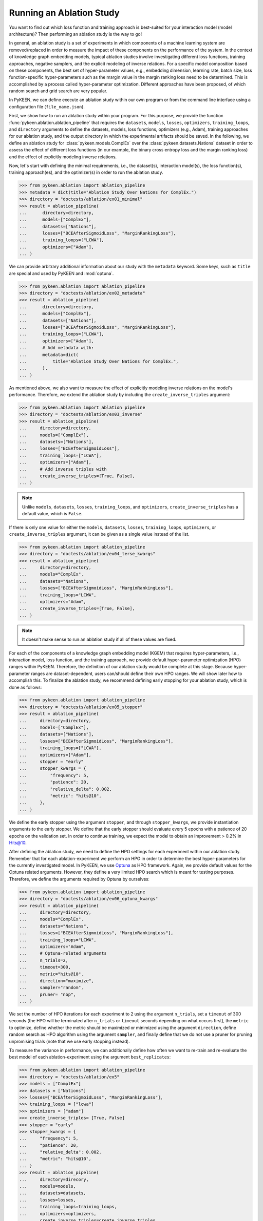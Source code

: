 Running an Ablation Study
=========================
You want to find out which loss function and training approach is best-suited for your interaction model
(model architecture)? Then performing an ablation study is the way to go!

In general, an ablation study is a set of experiments in which components of a machine learning system are
removed/replaced in order to measure the impact of these components on the performance of the system. In the context of
knowledge graph embedding models, typical ablation studies involve investigating different loss functions, training
approaches, negative samplers, and the explicit modeling of inverse relations. For a specific model composition based on
these components, the best set of hyper-parameter values, e.g., embedding dimension, learning rate, batch size,
loss function-specific hyper-parameters such as the margin value in the margin ranking loss need to be determined.
This is accomplished by a process called hyper-parameter optimization. Different approaches have been proposed, of
which random search and grid search are very popular.

In PyKEEN, we can define execute an ablation study within our own program or from the command line interface using a
configuration file (``file_name.json``).

First, we show how to run an ablation study within your program. For this purpose, we provide the function
:func:`pykeen.ablation.ablation_pipeline` that requires the ``datasets``, ``models``, ``losses``, ``optimizers``,
``training_loops``, and ``directory`` arguments to define the datasets, models, loss functions,
optimizers (e.g., Adam), training approaches for our ablation study, and the output directory in which the experimental
artifacts should be saved. In the following, we define an ablation study for :class:`pykeen.models.ComplEx` over the
:class:`pykeen.datasets.Nations` dataset in order to assess the effect of different loss functions (in our example,
the binary cross entropy loss and the margin ranking loss) and the effect of explicitly modeling inverse relations.

Now, let's start with defining the minimal requirements, i.e., the dataset(s), interaction model(s), the loss
function(s), training approach(es), and the optimizer(s) in order to run the ablation study.

.. code-block:: python

    >>> from pykeen.ablation import ablation_pipeline
    >>> metadata = dict(title="Ablation Study Over Nations for ComplEx.")
    >>> directory = "doctests/ablation/ex01_minimal"
    >>> result = ablation_pipeline(
    ...      directory=directory,
    ...      models=["ComplEx"],
    ...      datasets=["Nations"],
    ...      losses=["BCEAfterSigmoidLoss", "MarginRankingLoss"],
    ...      training_loops=["LCWA"],
    ...      optimizers=["Adam"],
    ... )

We can provide arbitrary additional information about our study with the ``metadata`` keyword. Some keys, such
as ``title`` are special and used by PyKEEN and :mod:`optuna`.

.. code-block:: python

    >>> from pykeen.ablation import ablation_pipeline
    >>> directory = "doctests/ablation/ex02_metadata"
    >>> result = ablation_pipeline(
    ...      directory=directory,
    ...      models=["ComplEx"],
    ...      datasets=["Nations"],
    ...      losses=["BCEAfterSigmoidLoss", "MarginRankingLoss"],
    ...      training_loops=["LCWA"],
    ...      optimizers=["Adam"],
    ...      # Add metadata with:
    ...      metadata=dict(
    ...          title="Ablation Study Over Nations for ComplEx.",
    ...      ),
    ... )

As mentioned above, we also want to measure the effect of explicitly modeling inverse relations on the model's
performance. Therefore, we extend the ablation study by including the ``create_inverse_triples`` argument:

.. code-block:: python

    >>> from pykeen.ablation import ablation_pipeline
    >>> directory = "doctests/ablation/ex03_inverse"
    >>> result = ablation_pipeline(
    ...     directory=directory,
    ...     models=["ComplEx"],
    ...     datasets=["Nations"],
    ...     losses=["BCEAfterSigmoidLoss"],
    ...     training_loops=["LCWA"],
    ...     optimizers=["Adam"],
    ...     # Add inverse triples with
    ...     create_inverse_triples=[True, False],
    ... )

.. note::

    Unlike ``models``, ``datasets``, ``losses``, ``training_loops``, and ``optimizers``,
    ``create_inverse_triples`` has a default value, which is ``False``.

If there is only one value for either the ``models``, ``datasets``, ``losses``, ``training_loops``, ``optimizers``,
or ``create_inverse_triples`` argument, it can be given as a single value instead of the list.

.. code-block:: python

    >>> from pykeen.ablation import ablation_pipeline
    >>> directory = "doctests/ablation/ex04_terse_kwargs"
    >>> result = ablation_pipeline(
    ...     directory=directory,
    ...     models="ComplEx",
    ...     datasets="Nations",
    ...     losses=["BCEAfterSigmoidLoss", "MarginRankingLoss"],
    ...     training_loops="LCWA",
    ...     optimizers="Adam",
    ...     create_inverse_triples=[True, False],
    ... )

.. note:: It doesn't make sense to run an ablation study if all of these values are fixed.

For each of the components of a knowledge graph embedding model (KGEM) that requires hyper-parameters, i.e.,
interaction model, loss function, and the training approach, we provide default hyper-parameter optimization (HPO)
ranges within PyKEEN. Therefore, the definition of our ablation study would be complete at this stage. Because
hyper-parameter ranges are dataset-dependent, users can/should define their own HPO ranges. We will show later how to
accomplish this.
To finalize the ablation study, we recommend defining early stopping for your ablation study, which is done as
follows:

.. code-block:: python

    >>> from pykeen.ablation import ablation_pipeline
    >>> directory = "doctests/ablation/ex05_stopper"
    >>> result = ablation_pipeline(
    ...     directory=directory,
    ...     models=["ComplEx"],
    ...     datasets=["Nations"],
    ...     losses=["BCEAfterSigmoidLoss", "MarginRankingLoss"],
    ...     training_loops=["LCWA"],
    ...     optimizers=["Adam"],
    ...     stopper = "early"
    ...     stopper_kwargs = {
    ...         "frequency": 5,
    ...         "patience": 20,
    ...         "relative_delta": 0.002,
    ...         "metric": "hits@10",
    ...     },
    ... )

We define the early stopper using the argument ``stopper``, and through ``stopper_kwargs``, we provide instantiation
arguments to the early stopper. We define that the early stopper should evaluate every 5 epochs with a patience of 20
epochs on the validation set. In order to continue training, we expect the model to obtain an improvement > 0.2% in
Hits@10.

After defining the ablation study, we need to define the HPO settings for each experiment within our ablation
study. Remember that for each ablation-experiment we perform an HPO in order to determine the best hyper-parameters
for the currently investigated model. In PyKEEN, we use
`Optuna <https://github.com/optuna/optunahttps://github.com/optuna/optuna>`_  as HPO framework. Again, we provide
default values for the Optuna related arguments. However, they define a very limited HPO search which is meant for
testing purposes. Therefore, we define the arguments required by Optuna by ourselves:

.. code-block:: python

    >>> from pykeen.ablation import ablation_pipeline
    >>> directory = "doctests/ablation/ex06_optuna_kwargs"
    >>> result = ablation_pipeline(
    ...     directory=directory,
    ...     models="ComplEx",
    ...     datasets="Nations",
    ...     losses=["BCEAfterSigmoidLoss", "MarginRankingLoss"],
    ...     training_loops="LCWA",
    ...     optimizers="Adam",
    ...     # Optuna-related arguments
    ...     n_trials=2,
    ...     timeout=300,
    ...     metric="hits@10",
    ...     direction="maximize",
    ...     sampler="random",
    ...     pruner= "nop",
    ... )

We set the number of HPO iterations for each experiment to 2 using the argument ``n_trials``, set a ``timeout`` of 300
seconds (the HPO will be terminated after ``n_trials`` or ``timeout`` seconds depending on what occurs first), the
``metric`` to optimize, define whether the metric should be maximized or minimized using the argument ``direction``,
define random search as HPO algorithm using the argument ``sampler``, and finally define that we do not use a pruner
for pruning unpromising trials (note that we use early stopping instead).

To measure the variance in performance, we can additionally define how often we want to re-train and re-evaluate
the best model of each ablation-experiment using the argument ``best_replicates``:

.. code-block:: python

    >>> from pykeen.ablation import ablation_pipeline
    >>> directory = "doctests/ablation/ex5"
    >>> models = ["ComplEx"]
    >>> datasets = ["Nations"]
    >>> losses=["BCEAfterSigmoidLoss", "MarginRankingLoss"],
    >>> training_loops = ["lcwa"]
    >>> optimizers = ["adam"]
    >>> create_inverse_triples= [True, False]
    >>> stopper = "early"
    >>> stopper_kwargs = {
    ...     "frequency": 5,
    ...     "patience": 20,
    ...     "relative_delta": 0.002,
    ...     "metric": "hits@10",
    ... }
    >>> result = ablation_pipeline(
    ...     directory=direcory,
    ...     models=models,
    ...     datasets=datasets,
    ...     losses=losses,
    ...     training_loops=training_loops,
    ...     optimizers=optimizers,
    ...     create_inverse_triples=create_inverse_triples,
    ...     stopper=stopper,
    ...     stopper_kwargs=stopper_kwargs,
    ...     # Optuna-related arguments
    ...     n_trials=2,
    ...     timeout=300,
    ...     metric="hits@10",
    ...     direction="maximize",
    ...     sampler="random",
    ...     pruner= "nop",
    ...     best_replicates=5,
    ... )

Eager to check out the results? Then navigate to the output directory ``path/to/output/directory`` in which you will
find a directory whose name contains a timestamp and a unique id. Within this directory, you will find subdirectories,
e.g., ``0000_nations_complex`` which contains all experimental artifacts of one specific ablation experiment of the
defined ablation study. The most relevant subdirectory is ``best_pipeline`` which comprises the artifacts of the best
performing experiment, including its definition in ``pipeline_config.json``,  the obtained results, and the trained
model(s) in the sub-directory ``replicates``. The number of replicates in ``replicates`` corresponds to the number
provided through the argument ``-r``.
Additionally, you are provided with further information about the ablation study in the root directory: ``study.json``
describes the ablation experiment, ``hpo_config.json`` describes the HPO setting of the ablation experiment,
``trials.tsv`` provides an overview of each HPO experiment.

Define Your Own HPO Ranges
~~~~~~~~~~~~~~~~~~~~~~~~~~
As mentioned above, we provide default hyper-parameters/hyper-parameter ranges for each hyper-parameter.
However, these default values/ranges do not ensure good performance. Therefore,
it is time that you define your own ranges, and we show you how to do it!
For the definition of hyper-parameter values/ranges, two dictionaries are essential, ``kwargs`` that is used to assign
the hyper-parameters fixed values, and ``kwargs_ranges`` to define ranges of values from which to sample from.

Let's start with assigning HPO ranges to hyper-parameters belonging to the interaction model. This can be achieved
by using the dictionary ``model_to_model_kwargs_ranges``:

.. code-block:: python

    ...

    # Define HPO ranges
    >>> model_to_model_kwargs_ranges = {
    ...    "ComplEx": {
    ...        "embedding_dim": {
    ...            "type": "int",
    ...            "low": 4,
    ...            "high": 6,
    ...            "scale": "power_two"
    ...        }
    ...    }
    ... }

    ...

We defined an HPO range for the embedding dimension. Because the ``scale`` is ``power_two``, the lower bound (``low``)
equals to 4, the upper bound ``high`` to 6, the embedding dimension is sampled from the set :math:`\{2^4,2^5, 2^6\}`.

Next, we fix the number of training epochs to 50 using the argument ``model_to_training_loop_to_training_kwargs`` and
define a range for the batch size using ``model_to_training_loop_to_training_kwargs_ranges``. We use these two
dictionaries because the defined hyper-parameters are hyper-parameters of the training function (that is a function
of the ``training_loop``):

.. code-block:: python

    ...

    >>> model_to_model_kwargs_ranges = {
    ...    "ComplEx": {
    ...        "embedding_dim": {
    ...            "type": "int",
    ...            "low": 4,
    ...            "high": 6,
    ...            "scale": "power_two"
    ...        }
    ...    }
    ... }

    >>> model_to_training_loop_to_training_kwargs = {
    ...    "ComplEx": {
    ...        "lcwa": {
    ...            "num_epochs": 50
    ...        }
    ...    }
    ... }

    >>> model_to_training_loop_to_training_kwargs_ranges= {
    ...    "ComplEx": {
    ...        "lcwa": {
    ...            "label_smoothing": {
    ...                "type": "float",
    ...                "low": 0.001,
    ...               "high": 1.0,
    ...                "scale": "log"
    ...            },
    ...            "batch_size": {
    ...                "type": "int",
    ...                "low": 7,
    ...                "high": 9,
    ...                "scale": "power_two"
    ...            }
    ...        }
    ...    }
    ... }

    ...

Finally, we define a range for the learning rate which is a hyper-parameter of the optimizer:

.. code-block:: python

    ...

    >>> model_to_model_kwargs_ranges = {
    ...    "ComplEx": {
    ...        "embedding_dim": {
    ...            "type": "int",
    ...            "low": 4,
    ...            "high": 6,
    ...            "scale": "power_two"
    ...        }
    ...    }
    ... }

    >>> model_to_training_loop_to_training_kwargs = {
    ...    "ComplEx": {
    ...        "lcwa": {
    ...            "num_epochs": 50
    ...        }
    ...    }
    ... }

    >>> model_to_training_loop_to_training_kwargs_ranges= {
    ...    "ComplEx": {
    ...        "lcwa": {
    ...            "label_smoothing": {
    ...                "type": "float",
    ...                "low": 0.001,
    ...               "high": 1.0,
    ...                "scale": "log"
    ...            },
    ...            "batch_size": {
    ...                "type": "int",
    ...                "low": 7,
    ...                "high": 9,
    ...                "scale": "power_two"
    ...            }
    ...        }
    ...     }
    ... }

    >>> model_to_optimizer_to_optimizer_kwargs_ranges= {
    ...    "ComplEx": {
    ...        "adam": {
    ...            "lr": {
    ...                "type": "float",
    ...                "low": 0.001,
    ...                "high": 0.1,
    ...                "scale": "log"
    ...            }
    ...        }
    ...    }
    ... }

    ...

We decided to use Adam as an optimizer, and defined a ``log`` ``scale`` for the learning rate, i.e., the learning
rate is sampled from the interval :math:`[0.001, 0.1)`.

Now that we defined our own hyper-parameter values/ranges, let's have a look at the overall configuration:

.. code-block:: python

    >>> from pykeen.ablation import ablation_pipeline
    >>> metadata = dict(title="Ablation Study Over Nations for ComplEx.")
    >>> models = ["ComplEx"]
    >>> datasets = ["Nations"]
    >>> losses = ["BCEAfterSigmoidLoss"]
    >>> training_loops = ["lcwa"]
    >>> optimizers = ["adam"]
    >>> create_inverse_triples= [True, False]
    >>> stopper = "early"
    >>> stopper_kwargs = {
    ...    "frequency": 5,
    ...    "patience": 20,
    ...    "relative_delta": 0.002,
    ...    "metric": "hits@10",
    ... }

    # Define HPO ranges
    >>> model_to_model_kwargs_ranges = {
    ...    "ComplEx": {
    ...        "embedding_dim": {
    ...            "type": "int",
    ...            "low": 4,
    ...            "high": 6,
    ...            "scale": "power_two"
    ...        }
    ...    }
    ... }

    >>> model_to_training_loop_to_training_kwargs = {
    ...    "ComplEx": {
    ...        "lcwa": {
    ...            "num_epochs": 50
    ...        }
    ...    }
    ... }

    >>> model_to_training_loop_to_training_kwargs_ranges= {
    ...    "ComplEx": {
    ...        "lcwa": {
    ...            "label_smoothing": {
    ...                "type": "float",
    ...                "low": 0.001,
    ...               "high": 1.0,
    ...                "scale": "log"
    ...            },
    ...            "batch_size": {
    ...                "type": "int",
    ...                "low": 7,
    ...                "high": 9,
    ...                "scale": "power_two"
    ...            }
    ...        }
    ...    }
    ... }


    >>> model_to_optimizer_to_optimizer_kwargs_ranges= {
    ...    "ComplEx": {
    ...        "adam": {
    ...            "lr": {
    ...                "type": "float",
    ...                "low": 0.001,
    ...                "high": 0.1,
    ...                "scale": "log"
    ...            }
    ...        }
    ...    }
    ... }

    # Run ablation experiment
    >>> ablation_pipeline(
    ...    models=models,
    ...    datasets=datasets,
    ...    losses=losses,
    ...    training_loops=training_loops,
    ...    optimizers=optimizers,
    ...    model_to_model_kwargs_ranges=model_to_model_kwargs_ranges,
    ...    model_to_training_loop_to_training_kwargs=model_to_training_loop_to_training_kwargs,
    ...    model_to_optimizer_to_optimizer_kwargs_ranges=model_to_optimizer_to_optimizer_kwargs_ranges,
    ...    directory="doctests/ablation/ex6",
    ...    best_replicates=5,
    ...    n_trials=2,
    ...    timeout=300,
    ...    metric="hits@10",
    ...    direction="maximize",
    ...    sampler="random",
    ...    pruner="nop",
    ... )

We are expected to provide the arguments ``datasets``, ``models``, ``losses``, ``optimizers``, and
``training_loops`` to :func:`pykeen.ablation.ablation_pipeline`. For all other components and hype-parameters, PyKEEN
provides default values/ranges. However, for achieving optimal performance, we should carefully define the
hyper-parameter values/ranges ourselves, as explained above. Note that there are many more ranges to configure such
hyper-parameters for the loss functions or the negative samplers. Check out the examples provided in
`tests/resources/hpo_complex_nations.json`` how to define the ranges for other components.

Run an Ablation Study With Your Own Data
~~~~~~~~~~~~~~~~~~~~~~~~~~~~~~~~~~~~~~~~
We showed how to run an ablation study with a PyKEEN integrated dataset. Now you are asking yourself, whether you can
run ablations studies with your own data? Yes, you can!
It requires a minimal change compared to the previous configuration:

.. code-block:: python

    >>> datasets = [
    ...    {
    ...        "training": "/path/to/your/train.txt",
    ...        "validation": "/path/to/your/validation.txt",
    ...        "testing": "/path/to/your/test.txt"
    ...    }
    ... ]

In the dataset field, you don't provide a list of dataset names but dictionaries containing the paths
to your train-validation-test splits.

Run an Ablation Study From The Command Line Interface
~~~~~~~~~~~~~~~~~~~~~~~~~~~~~~~~~~~~~~~~~~~~~~~~~~~~~
If you want to start an ablation study from the command line interface, we provide the function
:func:`pykeen.experiments.cli.ablation`, which expects as an argument the path to a JSON configuration file.
The configuration file consists of a dictionary with the sub-dictionaries ``ablation`` and ``optuna`` in which the
ablation study and the Optuna related configuration are defined. Besides, similar to the programmatic interface, the
``metadata`` dictionary can be provided. The configuration file corresponding to the  ablation study that we previously
defined within our program would look as follows:

.. code-block:: javascript

    {
        "metadata": {
            "title": "Ablation Study Over Nations for ComplEx."
        },
        "ablation": {
            "datasets": ["nations"],
            "models":   ["ComplEx"],
            "losses": ["BCEAfterSigmoidLoss", "CrossEntropyLoss"]
            "training_loops": ["lcwa"],
            "optimizers": ["adam"],
            "create_inverse_triples": [true,false],
            "stopper": "early"
            "stopper_kwargs": {
                "frequency": 5,
                "patience": 20,
                "relative_delta": 0.002,
                "metric": "hits@10"
            },
            "model_to_model_kwargs_ranges":{
                "ComplEx": {
                    "embedding_dim": {
                        "type": "int",
                        "low": 4,
                        "high": 6,
                        "scale": "power_two"
                    }
                }
            },
            "model_to_training_loop_to_training_kwargs": {
                "ComplEx": {
                    "lcwa": {
                        "num_epochs": 50
                    }
                }
            },
            "model_to_training_loop_to_training_kwargs_ranges": {
                "ComplEx": {
                    "lcwa": {
                        "label_smoothing": {
                            "type": "float",
                            "low": 0.001,
                            "high": 1.0,
                            "scale": "log"
                        },
                        "batch_size": {
                            "type": "int",
                            "low": 7,
                            "high": 9,
                            "scale": "power_two"
                        }
                    }
                }
            },
            "model_to_optimizer_to_optimizer_kwargs_ranges": {
                "ComplEx": {
                    "adam": {
                        "lr": {
                            "type": "float",
                            "low": 0.001,
                            "high": 0.1,
                            "scale": "log"
                        }
                    }
                }
            }
        "optuna": {
            "n_trials": 2,
            "timeout": 300,
            "metric": "hits@10",
            "direction": "maximize",
            "sampler": "random",
            "pruner": "nop"
            }
        }
    }

The ablation study can be started as follows:

.. code-block:: shell

    $ pykeen experiments ablation path/to/complex_nation.json -d path/to/output/directory

To re-train and re-evaluate the best model of each ablation-experiment ``n`` times in order to measure the variance in
performance the option ``-r``/``--best-replicates`` should be used:

.. code-block:: shell

    $ pykeen experiments ablation path/to/complex_nation.json -d path/to/output/directory -r 5

In this tutorial, we showed how to define and start an ablation study within your program, how to execute it from the
command line interface. Furthermore, we showed how you can define your ablation study using your own data.
